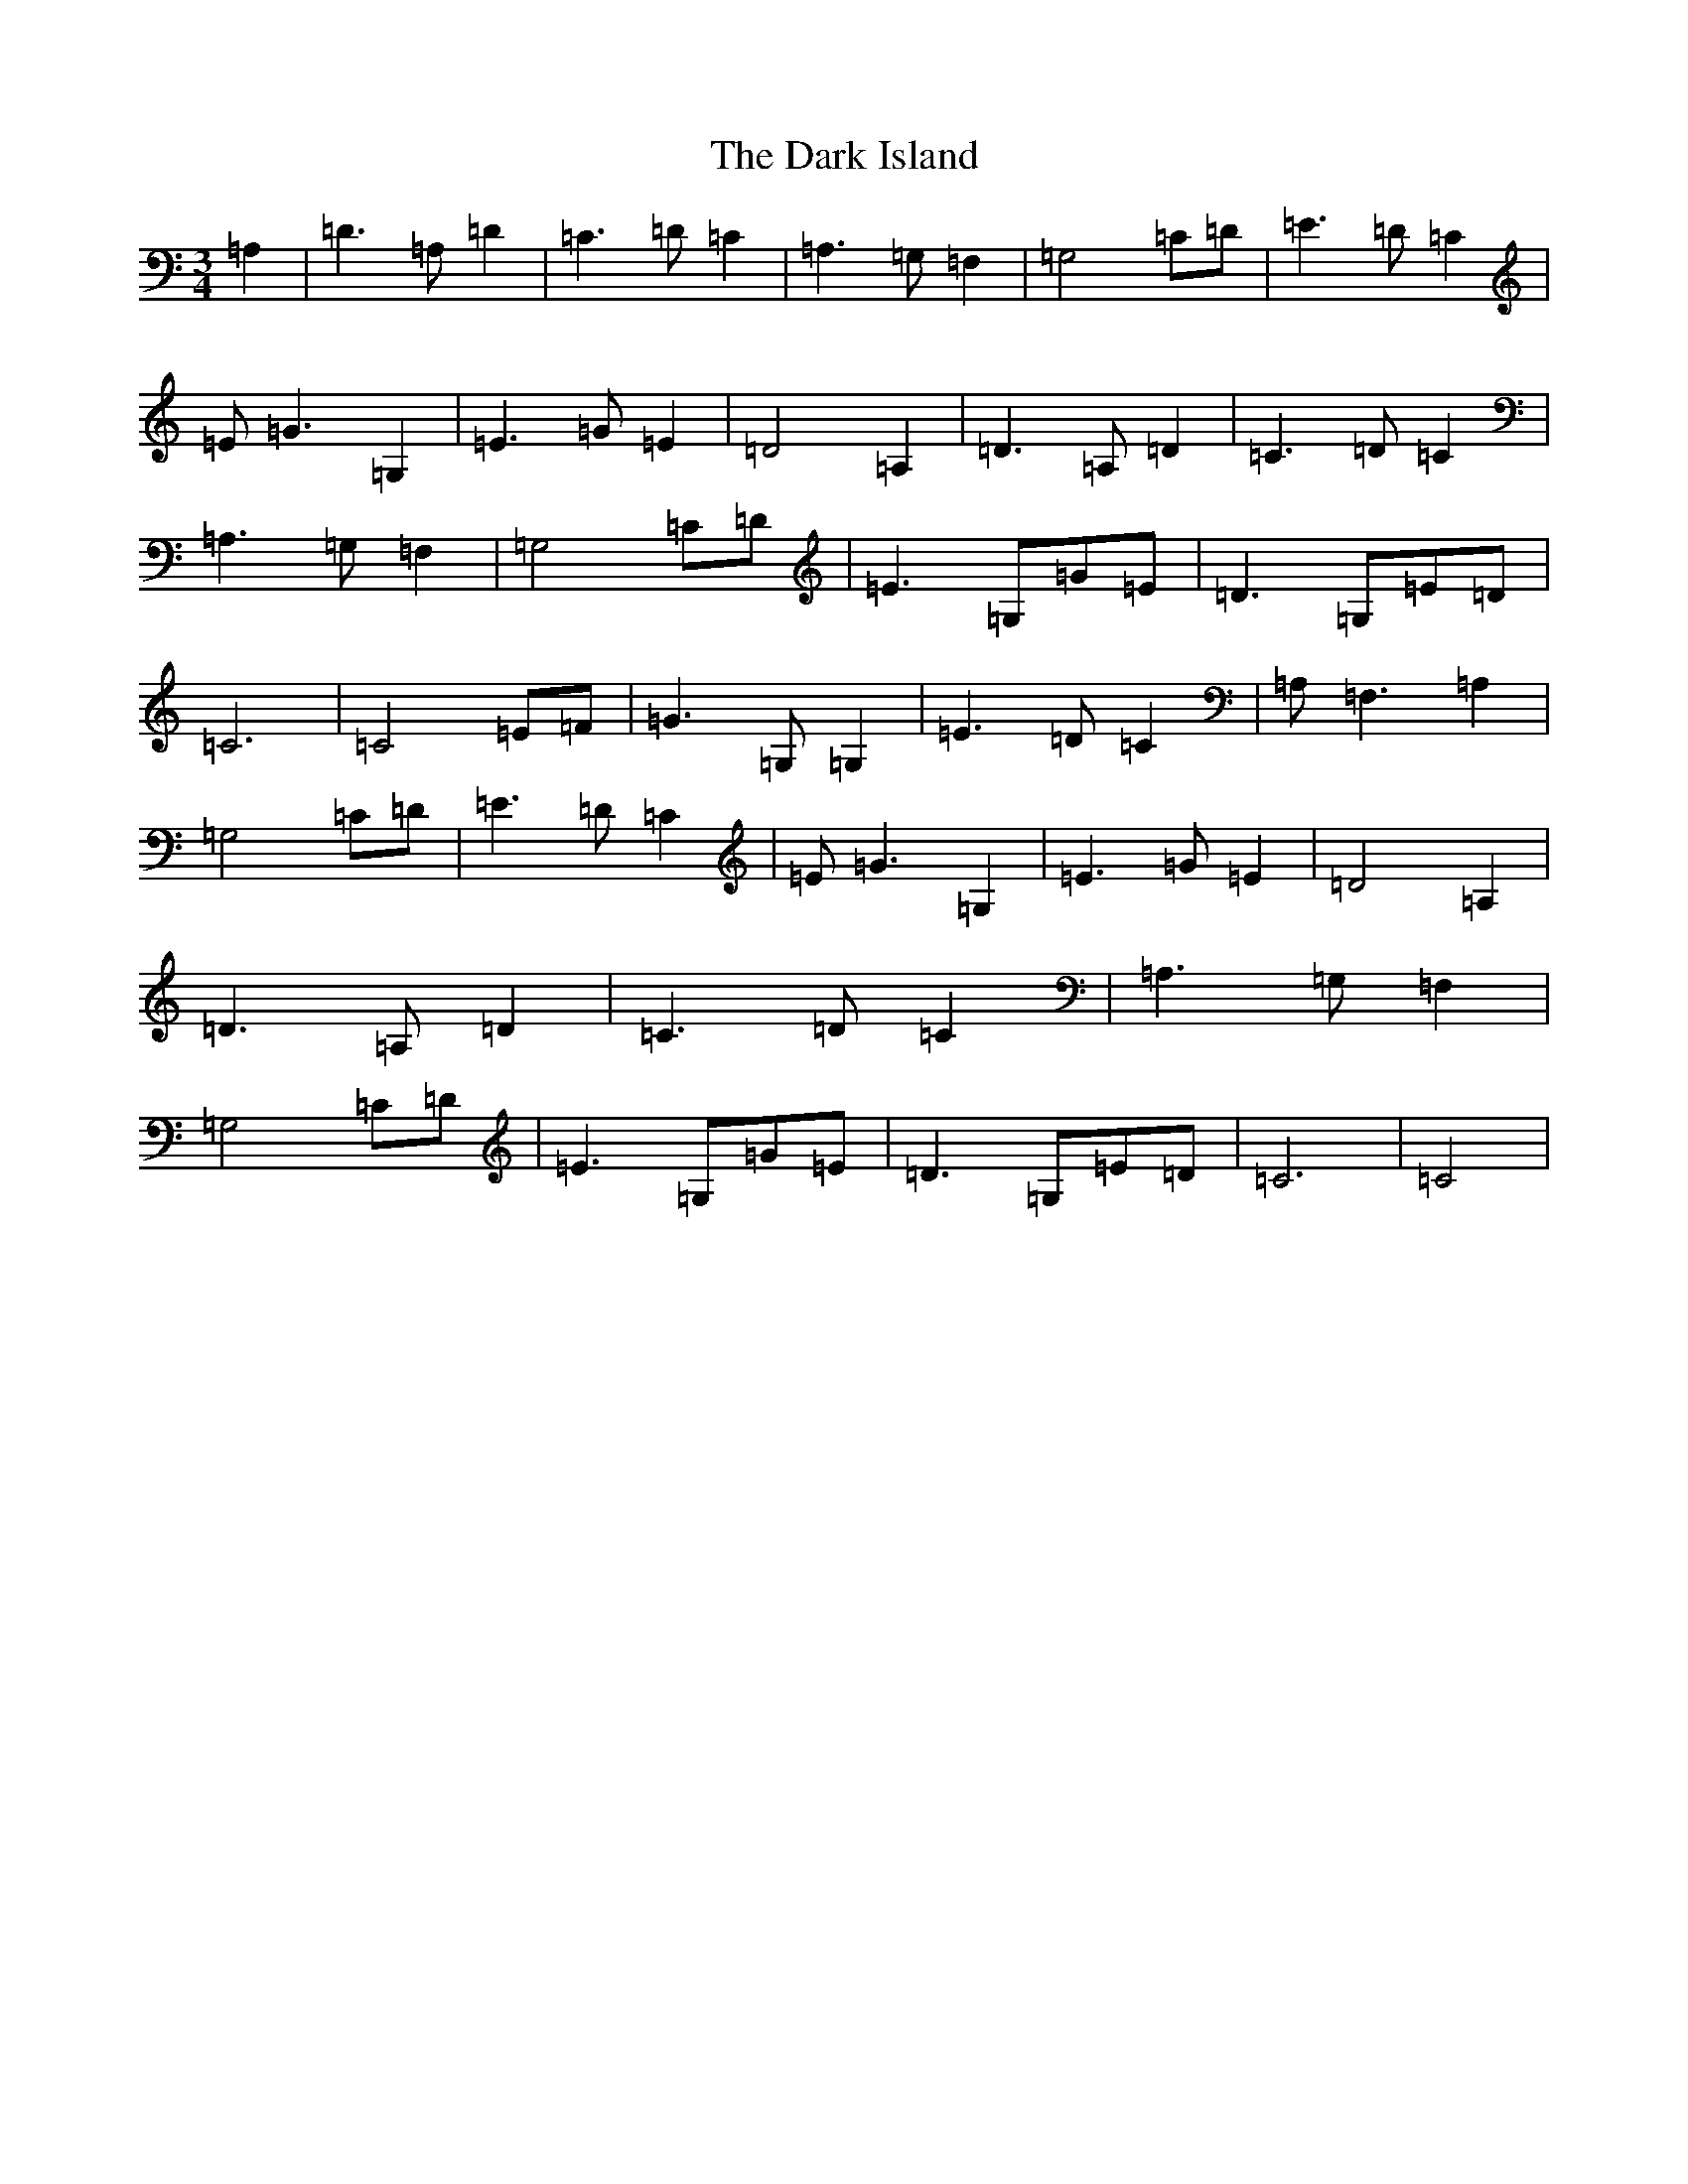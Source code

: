X: 4913
T: Dark Island, The
S: https://thesession.org/tunes/4906#setting17331
R: waltz
M:3/4
L:1/8
K: C Major
=A,2|=D3=A,=D2|=C3=D=C2|=A,3=G,=F,2|=G,4=C=D|=E3=D=C2|=E=G3=G,2|=E3=G=E2|=D4=A,2|=D3=A,=D2|=C3=D=C2|=A,3=G,=F,2|=G,4=C=D|=E3=G,=G=E|=D3=G,=E=D|=C6|=C4=E=F|=G3=G,=G,2|=E3=D=C2|=A,=F,3=A,2|=G,4=C=D|=E3=D=C2|=E=G3=G,2|=E3=G=E2|=D4=A,2|=D3=A,=D2|=C3=D=C2|=A,3=G,=F,2|=G,4=C=D|=E3=G,=G=E|=D3=G,=E=D|=C6|=C4|